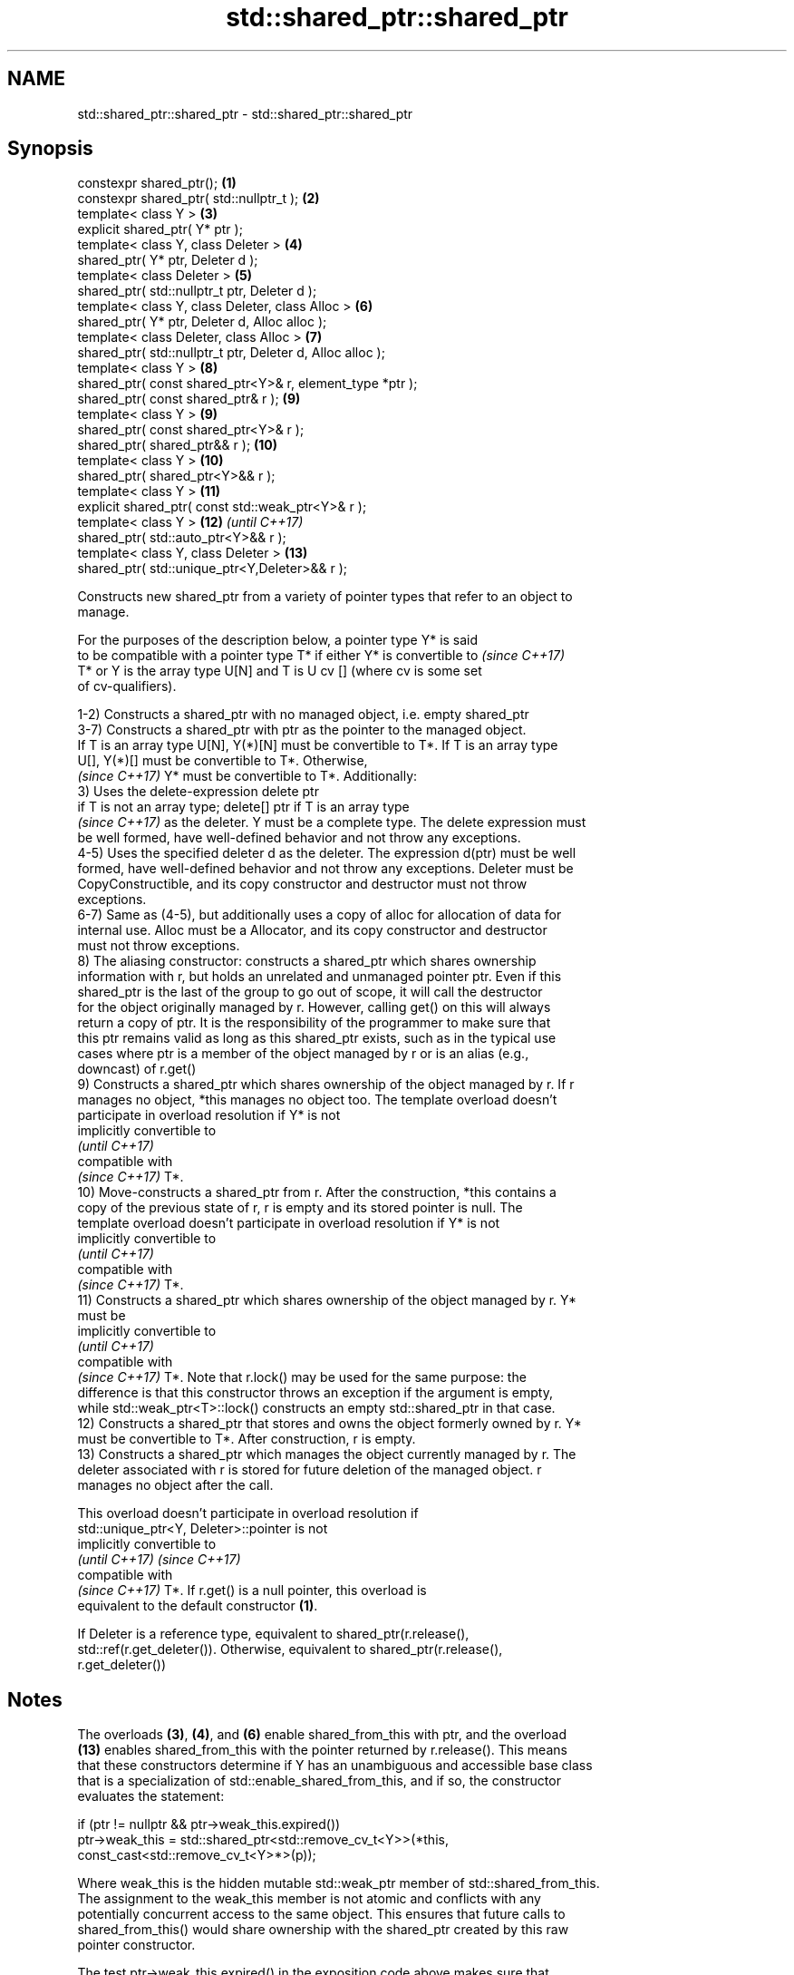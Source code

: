 .TH std::shared_ptr::shared_ptr 3 "Nov 16 2016" "2.1 | http://cppreference.com" "C++ Standard Libary"
.SH NAME
std::shared_ptr::shared_ptr \- std::shared_ptr::shared_ptr

.SH Synopsis
   constexpr shared_ptr();                                   \fB(1)\fP
   constexpr shared_ptr( std::nullptr_t );                   \fB(2)\fP
   template< class Y >                                       \fB(3)\fP
   explicit shared_ptr( Y* ptr );
   template< class Y, class Deleter >                        \fB(4)\fP
   shared_ptr( Y* ptr, Deleter d );
   template< class Deleter >                                 \fB(5)\fP
   shared_ptr( std::nullptr_t ptr, Deleter d );
   template< class Y, class Deleter, class Alloc >           \fB(6)\fP
   shared_ptr( Y* ptr, Deleter d, Alloc alloc );
   template< class Deleter, class Alloc >                    \fB(7)\fP
   shared_ptr( std::nullptr_t ptr, Deleter d, Alloc alloc );
   template< class Y >                                       \fB(8)\fP
   shared_ptr( const shared_ptr<Y>& r, element_type *ptr );
   shared_ptr( const shared_ptr& r );                        \fB(9)\fP
   template< class Y >                                       \fB(9)\fP
   shared_ptr( const shared_ptr<Y>& r );
   shared_ptr( shared_ptr&& r );                             \fB(10)\fP
   template< class Y >                                       \fB(10)\fP
   shared_ptr( shared_ptr<Y>&& r );
   template< class Y >                                       \fB(11)\fP
   explicit shared_ptr( const std::weak_ptr<Y>& r );
   template< class Y >                                       \fB(12)\fP \fI(until C++17)\fP
   shared_ptr( std::auto_ptr<Y>&& r );
   template< class Y, class Deleter >                        \fB(13)\fP
   shared_ptr( std::unique_ptr<Y,Deleter>&& r );

   Constructs new shared_ptr from a variety of pointer types that refer to an object to
   manage.

   For the purposes of the description below, a pointer type Y* is said
   to be compatible with a pointer type T* if either Y* is convertible to \fI(since C++17)\fP
   T* or Y is the array type U[N] and T is U cv [] (where cv is some set
   of cv-qualifiers).

   1-2) Constructs a shared_ptr with no managed object, i.e. empty shared_ptr
   3-7) Constructs a shared_ptr with ptr as the pointer to the managed object.
   If T is an array type U[N], Y(*)[N] must be convertible to T*. If T is an array type
   U[], Y(*)[] must be convertible to T*. Otherwise,
   \fI(since C++17)\fP Y* must be convertible to T*. Additionally:
   3) Uses the delete-expression delete ptr
   if T is not an array type; delete[] ptr if T is an array type
   \fI(since C++17)\fP as the deleter. Y must be a complete type. The delete expression must
   be well formed, have well-defined behavior and not throw any exceptions.
   4-5) Uses the specified deleter d as the deleter. The expression d(ptr) must be well
   formed, have well-defined behavior and not throw any exceptions. Deleter must be
   CopyConstructible, and its copy constructor and destructor must not throw
   exceptions.
   6-7) Same as (4-5), but additionally uses a copy of alloc for allocation of data for
   internal use. Alloc must be a Allocator, and its copy constructor and destructor
   must not throw exceptions.
   8) The aliasing constructor: constructs a shared_ptr which shares ownership
   information with r, but holds an unrelated and unmanaged pointer ptr. Even if this
   shared_ptr is the last of the group to go out of scope, it will call the destructor
   for the object originally managed by r. However, calling get() on this will always
   return a copy of ptr. It is the responsibility of the programmer to make sure that
   this ptr remains valid as long as this shared_ptr exists, such as in the typical use
   cases where ptr is a member of the object managed by r or is an alias (e.g.,
   downcast) of r.get()
   9) Constructs a shared_ptr which shares ownership of the object managed by r. If r
   manages no object, *this manages no object too. The template overload doesn't
   participate in overload resolution if Y* is not
   implicitly convertible to
   \fI(until C++17)\fP
   compatible with
   \fI(since C++17)\fP T*.
   10) Move-constructs a shared_ptr from r. After the construction, *this contains a
   copy of the previous state of r, r is empty and its stored pointer is null. The
   template overload doesn't participate in overload resolution if Y* is not
   implicitly convertible to
   \fI(until C++17)\fP
   compatible with
   \fI(since C++17)\fP T*.
   11) Constructs a shared_ptr which shares ownership of the object managed by r. Y*
   must be
   implicitly convertible to
   \fI(until C++17)\fP
   compatible with
   \fI(since C++17)\fP T*. Note that r.lock() may be used for the same purpose: the
   difference is that this constructor throws an exception if the argument is empty,
   while std::weak_ptr<T>::lock() constructs an empty std::shared_ptr in that case.
   12) Constructs a shared_ptr that stores and owns the object formerly owned by r. Y*
   must be convertible to T*. After construction, r is empty.
   13) Constructs a shared_ptr which manages the object currently managed by r. The
   deleter associated with r is stored for future deletion of the managed object. r
   manages no object after the call.

   This overload doesn't participate in overload resolution if
   std::unique_ptr<Y, Deleter>::pointer is not
   implicitly convertible to
   \fI(until C++17)\fP                                                          \fI(since C++17)\fP
   compatible with
   \fI(since C++17)\fP T*. If r.get() is a null pointer, this overload is
   equivalent to the default constructor \fB(1)\fP.

   If Deleter is a reference type, equivalent to shared_ptr(r.release(),
   std::ref(r.get_deleter()). Otherwise, equivalent to shared_ptr(r.release(),
   r.get_deleter())

.SH Notes

   The overloads \fB(3)\fP, \fB(4)\fP, and \fB(6)\fP enable shared_from_this with ptr, and the overload
   \fB(13)\fP enables shared_from_this with the pointer returned by r.release(). This means
   that these constructors determine if Y has an unambiguous and accessible base class
   that is a specialization of std::enable_shared_from_this, and if so, the constructor
   evaluates the statement:

 if (ptr != nullptr && ptr->weak_this.expired())
   ptr->weak_this = std::shared_ptr<std::remove_cv_t<Y>>(*this,
                                   const_cast<std::remove_cv_t<Y>*>(p));

   Where weak_this is the hidden mutable std::weak_ptr member of std::shared_from_this.
   The assignment to the weak_this member is not atomic and conflicts with any
   potentially concurrent access to the same object. This ensures that future calls to
   shared_from_this() would share ownership with the shared_ptr created by this raw
   pointer constructor.

   The test ptr->weak_this.expired() in the exposition code above makes sure that
   weak_this is not reassigned if it already indicates an owner. This test is required
   as of C++17.

   The raw pointer overloads assume ownership of the pointed-to object. Therefore,
   constructing a shared_ptr using the raw pointer overload for an object that is
   already managed by a shared_ptr, such as by shared_ptr(ptr.get()) is likely to lead
   to undefined behavior, even if the object is of a type derived from
   std::enable_shared_from_this.

   Because the default constructor is constexpr, static shared_ptrs are initialized as
   part of static non-local initialization, before any dynamic non-local initialization
   begins. This makes it safe to use a shared_ptr in a constructor of any static
   object.

.SH Parameters

   ptr   - a pointer to an object to manage
   d     - a deleter to use to destroy the object
   alloc - an allocator to use for allocations of data for internal use
   r     - another smart pointer to share the ownership to or acquire the ownership
           from

.SH Exceptions

   1-2)
   noexcept specification:
   noexcept
   3) std::bad_alloc if required additional memory could not be obtained. May throw
   implementation-defined exception for other errors. delete ptr
   if T is not an array type, delete[] ptr otherwise)
   \fI(since C++17)\fP is called if an exception occurs.
   4-7) std::bad_alloc if required additional memory could not be obtained. May throw
   implementation-defined exception for other errors. d(ptr) is called if an exception
   occurs.
   8-10)
   noexcept specification:
   noexcept
   11) std::bad_weak_ptr if r.expired() == true. The constructor has no effect in this
   case.
   12) std::bad_alloc if required additional memory could not be obtained. May throw
   implementation-defined exception for other errors. This constructor has no effect if
   an exception occurs.
   13) If an exception is thrown, the constructor has no effects.

.SH Example

   
// Run this code

 #include <memory>
 #include <iostream>

 struct Foo {
     Foo() { std::cout << "Foo...\\n"; }
     ~Foo() { std::cout << "~Foo...\\n"; }
 };

 struct D {
     void operator()(Foo* p) const {
         std::cout << "Call delete from function object...\\n";
         delete p;
     }
 };

 int main()
 {
     {
         std::cout << "constructor with no managed object\\n";
         std::shared_ptr<Foo> sh1;
     }

     {
         std::cout << "constructor with object\\n";
         std::shared_ptr<Foo> sh2(new Foo);
         std::shared_ptr<Foo> sh3(sh2);
         std::cout << sh2.use_count() << '\\n';
         std::cout << sh3.use_count() << '\\n';
     }

     {
         std::cout << "constructor with object and deleter\\n";
         std::shared_ptr<Foo> sh4(new Foo, D());
         std::shared_ptr<Foo> sh5(new Foo, [](auto p) {
            std::cout << "Call delete from lambda...\\n";
            delete p;
         });
     }
 }

.SH Output:

 constructor with no managed object
 constructor with object
 Foo...
 2
 2
 ~Foo...
 constructor with object and deleter
 Foo...
 Foo...
 Call delete from lambda...
 ~Foo...
 Call delete from function object...
 ~Foo..

.SH See also

   make_shared     creates a shared pointer that manages a new object
                   \fI(function template)\fP
                   creates a shared pointer that manages a new object allocated using
   allocate_shared an allocator
                   \fI(function template)\fP

.SH Category:

     * unconditionally noexcept

